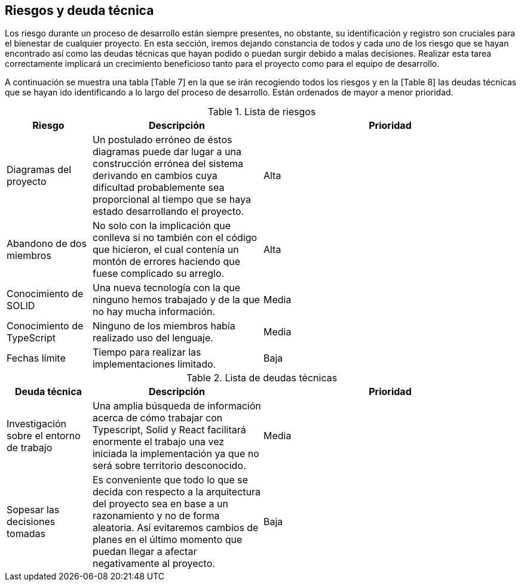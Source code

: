 [[section-technical-risks]]
== Riesgos y deuda técnica

Los riesgo durante un proceso de desarrollo están siempre presentes, no obstante, su identificación y registro son cruciales para el bienestar de cualquier proyecto. En esta sección, iremos dejando constancia de todos y cada uno de los riesgo que se hayan encontrado así como las deudas técnicas que hayan podido o puedan surgir debido a malas decisiones. Realizar esta tarea correctamente implicará un crecimiento beneficioso tanto para el proyecto como para el equipo de desarrollo.

A continuación se muestra una tabla [Table 7] en la que se irán recogiendo todos los riesgos y en la [Table 8] las deudas técnicas que se hayan ido identificando a lo largo del proceso de desarrollo. Están ordenados de mayor a menor prioridad.

.Lista de riesgos
[options="header",cols="1,2,3"]
|===
| Riesgo | Descripción | Prioridad
| Diagramas del proyecto | Un postulado erróneo de éstos diagramas puede dar lugar a una construcción errónea del sistema derivando en cambios cuya dificultad probablemente sea proporcional al tiempo que se haya estado desarrollando el proyecto. | Alta
| Abandono de dos miembros| No solo con la implicación que conlleva si no también con el código que hicieron, el cual contenía un montón de errores haciendo que fuese complicado su arreglo. | Alta
| Conocimiento de SOLID | Una nueva tecnología con la que ninguno hemos trabajado y de la que no hay mucha información. | Media
| Conocimiento de TypeScript | Ninguno de los miembros había realizado uso del lenguaje. | Media
| Fechas límite | Tiempo para realizar las implementaciones limitado. | Baja
|===

.Lista de deudas técnicas
[options="header",cols="1,2,3"]
|===
| Deuda técnica | Descripción | Prioridad
| Investigación sobre el entorno de trabajo | Una amplia búsqueda de información acerca de cómo trabajar con Typescript, Solid y React facilitará enormente el trabajo una vez iniciada la implementación ya que no será sobre territorio desconocido. | Media
| Sopesar las decisiones tomadas | Es conveniente que todo lo que se decida con respecto a la arquitectura del proyecto sea en base a un razonamiento y no de forma aleatoria. Así evitaremos cambios de planes en el último momento que puedan llegar a afectar negativamente al proyecto. | Baja
|===